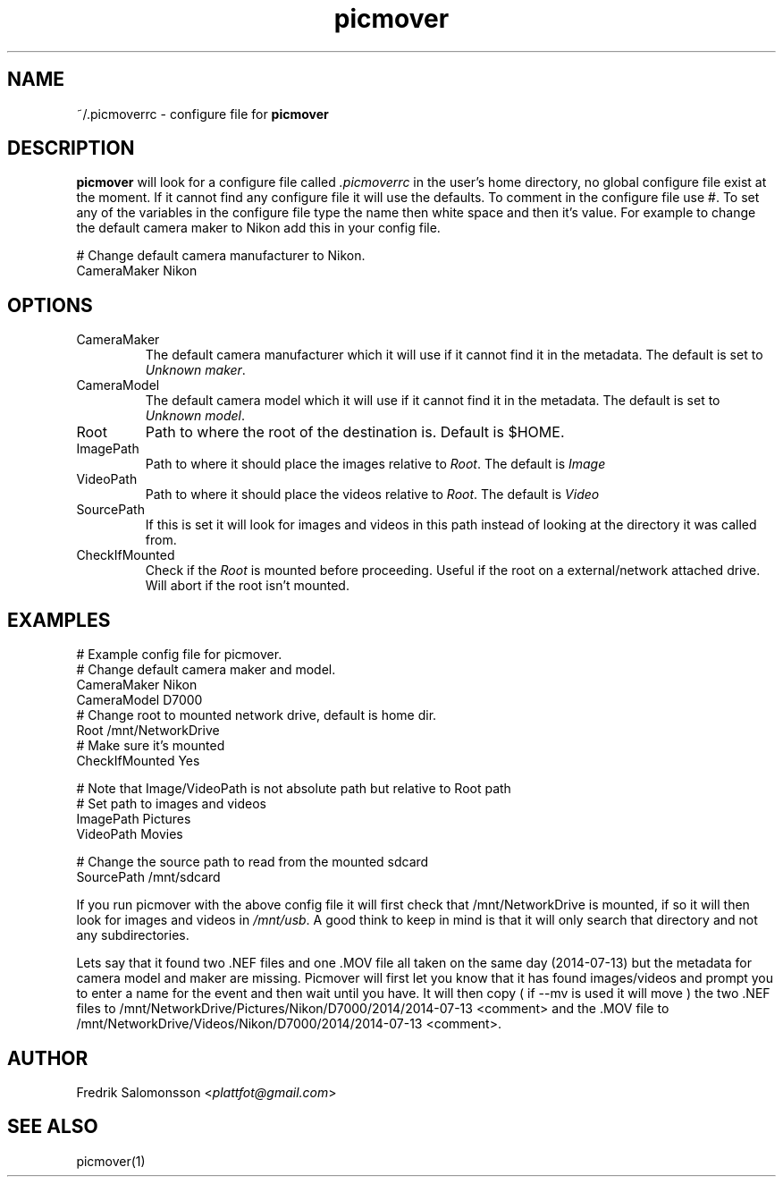 ." To see the result run: groff -man -Tascii <file> | less "
.TH picmover 5 "2021-12-25" "version 1.2.5"

.SH NAME
~/.picmoverrc - configure file for
.B picmover
.
.SH DESCRIPTION
.B picmover
will look for a configure file called
.I .picmoverrc
in the user's home directory, no global configure file exist at the moment. If it cannot find any configure file it will use the defaults. To comment in the configure file use #.
To set any of the variables in the configure file type the name then white space and then it's value. For example to change the default camera maker to Nikon add this in your config file.
.PP
# Change default camera manufacturer to Nikon.
.br
CameraMaker Nikon

.SH OPTIONS
.IP CameraMaker
The default camera manufacturer which it will use if it cannot find it in the metadata. The default is set to
.IR "Unknown maker" .
.IP CameraModel
The default camera model which it will use if it cannot find it in the metadata. The default is set to
.IR "Unknown model" .
.IP Root
Path to where the root of the destination is. Default is $HOME.
.IP ImagePath
Path to where it should place the images relative to
.IR Root .
The default is
.I Image
.IP VideoPath
Path to where it should place the videos relative to
.IR Root .
The default is
.I Video
.IP SourcePath
If this is set it will look for images and videos in this path instead of looking at the directory it was called from.
.IP CheckIfMounted
Check if the
.I Root
is mounted before proceeding. Useful if the root on a external/network attached drive. Will abort if the root isn't mounted.
.SH EXAMPLES
# Example config file for picmover.
.br
# Change default camera maker and model.
.br
CameraMaker Nikon
.br
CameraModel D7000
.br
# Change root to mounted network drive, default is home dir.
.br
Root /mnt/NetworkDrive
.br
# Make sure it's mounted
.br
CheckIfMounted Yes
.PP
# Note that Image/VideoPath is not absolute path but relative to Root path
.br
# Set path to images and videos
.br
ImagePath Pictures
.br
VideoPath Movies
.PP
# Change the source path to read from the mounted sdcard
.br
SourcePath /mnt/sdcard
.PP
If you run picmover with the above config file it will first check that /mnt/NetworkDrive is mounted, if so it will then look for images and videos in
.IR /mnt/usb .
A good think to keep in mind is that it will only search that directory and not any subdirectories.
.PP
Lets say that it found two .NEF files and one .MOV file all taken on the same day (2014-07-13) but the metadata for camera model and maker are missing. Picmover will first let you know that it has found images/videos and prompt you to enter a name for the event and then wait until you have. It will then copy ( if --mv is used it will move ) the two .NEF files to /mnt/NetworkDrive/Pictures/Nikon/D7000/2014/2014-07-13 <comment> and the .MOV file to /mnt/NetworkDrive/Videos/Nikon/D7000/2014/2014-07-13 <comment>.
.SH AUTHOR
.RI "Fredrik Salomonsson <" plattfot@gmail.com ">"
.SH SEE ALSO
picmover(1)

